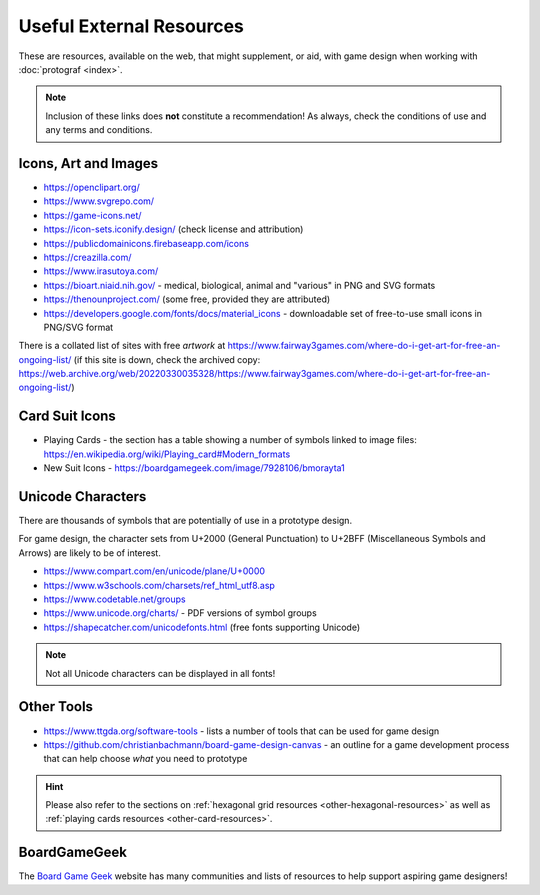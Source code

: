 =========================
Useful External Resources
=========================

These are resources, available on the web, that might supplement, or aid, with
game design when working with :doc:`protograf <index>`.

.. NOTE::

   Inclusion of these links does **not** constitute a recommendation!
   As always, check the conditions of use and any terms and conditions.

Icons, Art and Images
=====================

-  https://openclipart.org/
-  https://www.svgrepo.com/
-  https://game-icons.net/
-  https://icon-sets.iconify.design/ (check license and attribution)
-  https://publicdomainicons.firebaseapp.com/icons
-  https://creazilla.com/
-  https://www.irasutoya.com/
-  https://bioart.niaid.nih.gov/ - medical, biological, animal and "various"
   in PNG and SVG formats
-  https://thenounproject.com/ (some free, provided they are attributed)
-  https://developers.google.com/fonts/docs/material_icons - downloadable set
   of free-to-use small icons in PNG/SVG format

There is a collated list of sites with free *artwork* at
https://www.fairway3games.com/where-do-i-get-art-for-free-an-ongoing-list/
(if this site is down, check the archived copy:
https://web.archive.org/web/20220330035328/https://www.fairway3games.com/where-do-i-get-art-for-free-an-ongoing-list/)


Card Suit Icons
===============

-  Playing Cards - the section has a table showing a number of symbols
   linked to image files:
   https://en.wikipedia.org/wiki/Playing_card#Modern_formats

-  New Suit Icons - https://boardgamegeek.com/image/7928106/bmorayta1


.. _unicode-characters:

Unicode Characters
==================

There are thousands of symbols that are potentially of use in a prototype
design.

For game design, the character sets from U+2000 (General Punctuation) to
U+2BFF (Miscellaneous Symbols and Arrows) are likely to be of interest.

- https://www.compart.com/en/unicode/plane/U+0000
- https://www.w3schools.com/charsets/ref_html_utf8.asp
- https://www.codetable.net/groups
- https://www.unicode.org/charts/ - PDF versions of symbol groups
- https://shapecatcher.com/unicodefonts.html (free fonts supporting Unicode)

.. NOTE::

    Not all Unicode characters can be displayed in all fonts!


Other Tools
===========

- https://www.ttgda.org/software-tools - lists a number of tools that
  can be used for game design
- https://github.com/christianbachmann/board-game-design-canvas - an outline
  for a game development process that can help choose *what* you need to
  prototype

.. HINT::

    Please also refer to the sections on
    :ref:`hexagonal grid resources <other-hexagonal-resources>`
    as well as  :ref:`playing cards resources <other-card-resources>`.


BoardGameGeek
=============

The `Board Game Geek <https://boardgamegeek.com>`_ website has many communities
and lists of resources to help support aspiring game designers!

